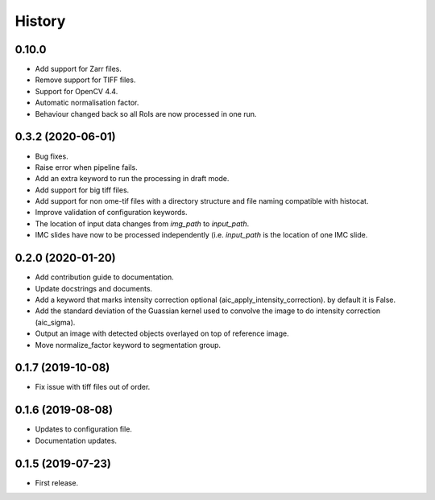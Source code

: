 =======
History
=======

0.10.0
------

* Add support for Zarr files.
* Remove support for TIFF files.
* Support for OpenCV 4.4.
* Automatic normalisation factor.
* Behaviour changed back so all RoIs are now processed
  in one run.

0.3.2 (2020-06-01)
------------------

* Bug fixes.
* Raise error when pipeline fails.
* Add an extra keyword to run the processing in draft mode.
* Add support for big tiff files.
* Add support for non ome-tif files with a directory structure
  and file naming compatible with histocat.
* Improve validation of configuration keywords.
* The location of input data changes from `img_path` to
  `input_path`.
* IMC slides have now to be processed independently (i.e.
  `input_path` is the location of one IMC slide.

0.2.0 (2020-01-20)
------------------

* Add contribution guide to documentation.
* Update docstrings and documents.
* Add a keyword that marks intensity correction optional
  (aic_apply_intensity_correction). by default it is False.
* Add the standard deviation of the Guassian kernel used
  to convolve the image to do intensity correction (aic_sigma).
* Output an image with detected objects overlayed on top of reference image.
* Move normalize_factor keyword to segmentation group.

0.1.7 (2019-10-08)
------------------

* Fix issue with tiff files out of order.

0.1.6 (2019-08-08)
------------------

* Updates to configuration file.
* Documentation updates.

0.1.5 (2019-07-23)
------------------

* First release.
